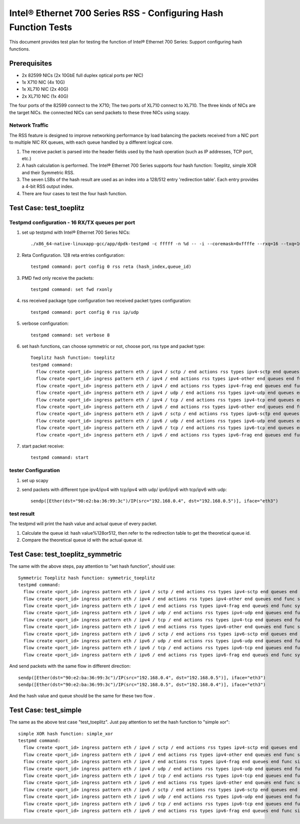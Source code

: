 .. SPDX-License-Identifier: BSD-3-Clause
   Copyright(c) 2011-2017 Intel Corporation

================================================================
Intel® Ethernet 700 Series RSS - Configuring Hash Function Tests
================================================================

This document provides test plan for testing the function of Intel® Ethernet 700 Series:
Support configuring hash functions.


Prerequisites
=============

* 2x 82599 NICs (2x 10GbE full duplex optical ports per NIC)
* 1x X710 NIC (4x 10G)
* 1x XL710 NIC (2x 40G)
* 2x XL710 NIC (1x 40G)

The four ports of the 82599 connect to the X710;
The two ports of XL710 connect to XL710.
The three kinds of NICs are the target NICs. the connected NICs can send packets
to these three NICs using scapy.

Network Traffic
---------------

The RSS feature is designed to improve networking performance by load balancing
the packets received from a NIC port to multiple NIC RX queues, with each queue
handled by a different logical core.

#. The receive packet is parsed into the header fields used by the hash
   operation (such as IP addresses, TCP port, etc.)

#. A hash calculation is performed. The Intel® Ethernet 700 Series supports four
   hash function:
   Toeplitz, simple XOR and their Symmetric RSS.

#. The seven LSBs of the hash result are used as an index into a 128/512 entry
   'redirection table'. Each entry provides a 4-bit RSS output index.

#. There are four cases to test the four hash function.

Test Case:  test_toeplitz
=========================

Testpmd configuration - 16 RX/TX queues per port
------------------------------------------------

#. set up testpmd with Intel® Ethernet 700 Series NICs::

      ./x86_64-native-linuxapp-gcc/app/dpdk-testpmd -c fffff -n %d -- -i --coremask=0xffffe --rxq=16 --txq=16

#. Reta Configuration.  128 reta entries configuration::

       testpmd command: port config 0 rss reta (hash_index,queue_id)

#. PMD fwd only receive the packets::

       testpmd command: set fwd rxonly

#. rss received package type configuration two received packet types configuration::

       testpmd command: port config 0 rss ip/udp

#. verbose configuration::

       testpmd command: set verbose 8

#. set hash functions, can choose symmetric or not, choose port, rss type and packet type::

       Toeplitz hash function: toeplitz
       testpmd command:
         flow create <port_id> ingress pattern eth / ipv4 / sctp / end actions rss types ipv4-sctp end queues end func toeplitz queues end / end
         flow create <port_id> ingress pattern eth / ipv4 / end actions rss types ipv4-other end queues end func toeplitz queues end / end
         flow create <port_id> ingress pattern eth / ipv4 / end actions rss types ipv4-frag end queues end func toeplitz queues end / end
         flow create <port_id> ingress pattern eth / ipv4 / udp / end actions rss types ipv4-udp end queues end func toeplitz queues end / end
         flow create <port_id> ingress pattern eth / ipv4 / tcp / end actions rss types ipv4-tcp end queues end func toeplitz queues end / end
         flow create <port_id> ingress pattern eth / ipv6 / end actions rss types ipv6-other end queues end func toeplitz queues end / end
         flow create <port_id> ingress pattern eth / ipv6 / sctp / end actions rss types ipv6-sctp end queues end func toeplitz queues end / end
         flow create <port_id> ingress pattern eth / ipv6 / udp / end actions rss types ipv6-udp end queues end func toeplitz queues end / end
         flow create <port_id> ingress pattern eth / ipv6 / tcp / end actions rss types ipv6-tcp end queues end func toeplitz queues end / end
         flow create <port_id> ingress pattern eth / ipv6 / end actions rss types ipv6-frag end queues end func toeplitz queues end / end

#. start packet receive::

       testpmd command: start

tester Configuration
--------------------

#. set up scapy

#. send packets with different type ipv4/ipv4 with tcp/ipv4 with udp/
   ipv6/ipv6 with tcp/ipv6 with udp::

    sendp([Ether(dst="90:e2:ba:36:99:3c")/IP(src="192.168.0.4", dst="192.168.0.5")], iface="eth3")

test result
-----------

The testpmd will print the hash value and actual queue of every packet.

#. Calculate the queue id: hash value%128or512, then refer to the redirection table
   to get the theoretical queue id.

#. Compare the theoretical queue id with the actual queue id.


Test Case:  test_toeplitz_symmetric
===================================

The same with the above steps, pay attention to "set hash function", should use::

       Symmetric Toeplitz hash function: symmetric_toeplitz
       testpmd command:
         flow create <port_id> ingress pattern eth / ipv4 / sctp / end actions rss types ipv4-sctp end queues end func symmetric_toeplitz queues end / end
         flow create <port_id> ingress pattern eth / ipv4 / end actions rss types ipv4-other end queues end func symmetric_toeplitz queues end / end
         flow create <port_id> ingress pattern eth / ipv4 / end actions rss types ipv4-frag end queues end func symmetric_toeplitz queues end / end
         flow create <port_id> ingress pattern eth / ipv4 / udp / end actions rss types ipv4-udp end queues end func symmetric_toeplitz queues end / end
         flow create <port_id> ingress pattern eth / ipv4 / tcp / end actions rss types ipv4-tcp end queues end func symmetric_toeplitz queues end / end
         flow create <port_id> ingress pattern eth / ipv6 / end actions rss types ipv6-other end queues end func symmetric_toeplitz queues end / end
         flow create <port_id> ingress pattern eth / ipv6 / sctp / end actions rss types ipv6-sctp end queues end func symmetric_toeplitz queues end / end
         flow create <port_id> ingress pattern eth / ipv6 / udp / end actions rss types ipv6-udp end queues end func symmetric_toeplitz queues end / end
         flow create <port_id> ingress pattern eth / ipv6 / tcp / end actions rss types ipv6-tcp end queues end func symmetric_toeplitz queues end / end
         flow create <port_id> ingress pattern eth / ipv6 / end actions rss types ipv6-frag end queues end func symmetric_toeplitz queues end / end

And send packets with the same flow in different direction::

  sendp([Ether(dst="90:e2:ba:36:99:3c")/IP(src="192.168.0.4", dst="192.168.0.5")], iface="eth3")
  sendp([Ether(dst="90:e2:ba:36:99:3c")/IP(src="192.168.0.5", dst="192.168.0.4")], iface="eth3")

And the hash value and queue should be the same for these two flow .

Test Case:  test_simple
=======================

The same as the above test case "test_toeplitz". Just pay attention to set the hash function to "simple xor"::

       simple XOR hash function: simple_xor
       testpmd command:
         flow create <port_id> ingress pattern eth / ipv4 / sctp / end actions rss types ipv4-sctp end queues end func simple_xor queues end / end
         flow create <port_id> ingress pattern eth / ipv4 / end actions rss types ipv4-other end queues end func simple_xor queues end / end
         flow create <port_id> ingress pattern eth / ipv4 / end actions rss types ipv4-frag end queues end func simple_xor queues end / end
         flow create <port_id> ingress pattern eth / ipv4 / udp / end actions rss types ipv4-udp end queues end func simple_xor queues end / end
         flow create <port_id> ingress pattern eth / ipv4 / tcp / end actions rss types ipv4-tcp end queues end func simple_xor queues end / end
         flow create <port_id> ingress pattern eth / ipv6 / end actions rss types ipv6-other end queues end func simple_xor queues end / end
         flow create <port_id> ingress pattern eth / ipv6 / sctp / end actions rss types ipv6-sctp end queues end func simple_xor queues end / end
         flow create <port_id> ingress pattern eth / ipv6 / udp / end actions rss types ipv6-udp end queues end func simple_xor queues end / end
         flow create <port_id> ingress pattern eth / ipv6 / tcp / end actions rss types ipv6-tcp end queues end func simple_xor queues end / end
         flow create <port_id> ingress pattern eth / ipv6 / end actions rss types ipv6-frag end queues end func simple_xor queues end / end

